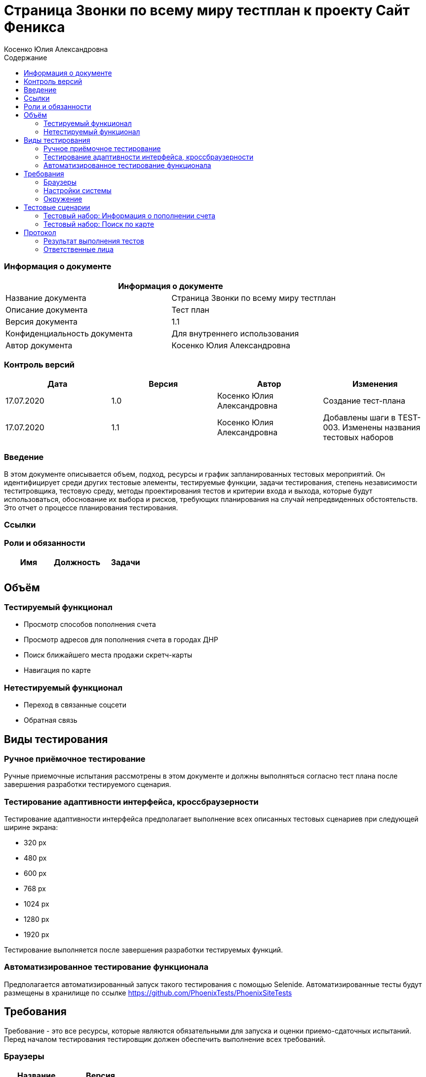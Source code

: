 :DocName: Страница Звонки по всему миру тестплан
:DocDescription: Тест план
:ProjectName: Сайт Феникса
:Version: 1.1
:Confidentiality: Для внутреннего использования
:Author:   Косенко Юлия Александровна
//:Jira:  MIGCRM-64
:toc-title: Содержание
:toclevels: 2

:toc: left
:toc-title: Содержание
:toclevels: 3
:pdf-page-size: Letter



= {DocName} к проекту {ProjectName}

=== Информация о документе
|====
2+^|Информация о документе

|Название документа| {DocName}

|Описание документа| {DocDescription}

|Версия документа| {Version}

|Конфиденциальность документа| {Confidentiality}

|Автор документа| {Author}

//|Задача в JIRA| {Jira}

|====

=== Контроль версий

|====
|Дата|Версия|Автор|Изменения

|17.07.2020|1.0| {Author}| Создание тест-плана
|17.07.2020|1.1|{Author}| Добавлены шаги в TEST-003. Изменены названия тестовых наборов
|====


=== Введение

В этом документе описывается объем, подход, ресурсы и график запланированных тестовых мероприятий. Он идентифицирует среди других тестовые элементы, тестируемые функции, задачи тестирования, степень независимости теститровщика, тестовую среду, методы проектирования тестов и критерии входа и выхода, которые будут использоваться, обоснование их выбора и рисков, требующих планирования на случай непредвиденных обстоятельств. Это отчет о процессе планирования тестирования.

=== Ссылки
//Документ ссылается на техническое описание http://git.phoenix-dnr.ru/msafonov/styleguide/blob/master/docs/documentation.adoc#user-content-%D0%BF%D0%B5%D1%80%D0%B5%D1%87%D0%B5%D0%BD%D1%8C-%D0%BE%D0%BF%D1%80%D0%B5%D0%B4%D0%B5%D0%BB%D0%B5%D0%BD%D0%B8%D0%B9[Техническое задание №]

=== Роли и обязанности

|====
|Имя|Должность|Задачи

|||
|||
|====

== Объём
=== Тестируемый функционал
* Просмотр способов пополнения счета
* Просмотр адресов для пополнения счета в городах ДНР
* Поиск ближайшего места продажи скретч-карты
* Навигация по карте

=== Нетестируемый функционал
* Переход в связанные соцсети
* Обратная связь

== Виды тестирования
=== Ручное приёмочное тестирование
Ручные приемочные испытания рассмотрены в этом документе и должны выполняться согласно тест плана после завершения разработки тестируемого сценария.

=== Тестирование адаптивности интерфейса, кроссбраузерности
Тестирование адаптивности интерфейса предполагает выполнение всех описанных тестовых сценариев при следующей ширине экрана:

* 320 px
* 480 px
* 600 px
* 768 px
* 1024 px
* 1280 px
* 1920 px

Тестирование выполняется после завершения разработки тестируемых функций.

=== Автоматизированное тестирование функционала
Предполагается автоматизированный запуск такого тестирования с помощью Selenide. Автоматизированные тесты будут размещены в хранилище по ссылке https://github.com/PhoenixTests/PhoenixSiteTests
//Тесты будут выполняться раз в сутки +++***+++ и настраиваться с помощью Jenkins по адресу +++***+++. Отчеты по результатам тестирования должны отправляться в Telegram bot +++***+++.

== Требования
Требование - это все ресурсы, которые являются обязательными для запуска и оценки приемо-сдаточных испытаний. Перед началом тестирования тестировщик должен обеспечить выполнение всех требований.

=== Браузеры
|====
|Название |Версия

|Firefox | 77.0.1
|Chrome | 83.0.4103.116
|Internet Explorer| 44.18362.449.0
|Opera | 69.0.3686.36
|====

=== Настройки системы
|====
|Название |Версия| Обязательно

|Windows |10| Да
|Linux |Debian | Нет
|====

=== Окружение
|====
|Название |Адрес

|Окружение 1| http://phoenix-dnr.ru/mobile-scratch.php
| |
|====

== Тестовые сценарии
=== Тестовый набор: Информация о пополнении счета

|===
3+^|TEST-001: Просмотр отделений «Почты Донбасса», где принимаются платежи «ФЕНИКС»

3+^|Входная информация
3+^a|
* Тестовое окружение открыто
3+^|Тестовые шаги
|№ |Действия| Предполагаемый результат

|1 a|
* Нажать на способ пополнения счета «Пополнить в почтовом отделении»

a|
* Сайт открыт и доступен

* Открывается информация об отделах «Почты Донбасса» в городе «Донецк»

|2 a|
* Выбрать город из выпадающего списка

a|
* Отображение списка адресов в выбранном городе, по которым находятся отделения «Почты Донбасса»

|3 a|
* Нажать на кнопку "^" справа от «Пополнить в почтовом отделении»

a|
* Блок с информацией об отделениях «Почты Донбасса» свернется

3+^|Результат теста
3+^| Тест пройден
|===

|===
3+^|TEST-002: Просмотр точек продаж скретч-карт

3+^|Входная информация
3+^a|
* Тестовое окружение открыто
3+^|Тестовые шаги
|№ |Действия| Предполагаемый результат

|1 a|
* Нажать на способ пополнения счета «Пополнить с помощью скретч-карты»

a|
* Сайт открыт и доступен

* Открывается информация о скретч-картах и о точкаж продаж скрет-карт в городе Донецк

|2 a|
* Выбрать город из выпадающего списка

a|
* Отображение списка точек продаж скретч-карт

|3 a|
* Нажать на кнопку "^" справа от «Пополнить с помощью скретч-карты»

a|
* Блок с информацией о скретч-картах и точках продаж скретч-карт скроется

3+^|Результат теста
3+^| Тест пройден
|===

=== Тестовый набор: Поиск по карте

|===
3+^|TEST-003: Поиск ближайшей точки продажи скретч-карт

3+^|Входная информация
3+^a|
* Тестовое окружение открыто
3+^|Тестовые шаги
|№ |Действия| Предполагаемый результат

|1 a|
* Нажать на способ пополнения счета «Пополнить с помощью скретч-карты»

a|
* Сайт открыт и доступен

* Открывается информация о скретч-картах и о точкаж продаж скрет-карт в городе Донецк

|2 a|
* Выбрать город из выпадающего списка

a|
* Отображение списка точек продаж скретч-карт

|3 a|
* Нажать на кнопку "Найти ближайшую точку продаж" под списком точек продаж

a|
* Отображение окна для поиска ближайшей точки продажи скретч-карт

|4 a|
* Ввести в пустое поле адрес
* Нажать на кнопку "Найти" справа от поля для ввода адреса

a|
* Отображение карты с помещенным на нее маркером - ближайшей найденной точкой продажи

|5 a|
* Нажать на кнопку "Х" в верхнем правом углу окна для поиска точки продажи

a|
* Закрытие окна для поиска ближайшей точки продажи скретч-карт

3+^|Результат теста
3+^| Тест пройден
|===

== Протокол
=== Результат выполнения тестов
|===
|Вид|Дата|Время|Всего|Пройдено|Не пройдено|Не применимо|Результат
|Ручное тестирование|17.07.2020|10:30-12:40|3|3|0|0|Все тесты пройдены
|Автоматизированное тестирование|20.07.2020|0:46|3|3|0|0|Все тесты пройдены
|===

=== Ответственные лица
|===
|Имя|Должность|Дата|Подпись

|{Author}|Стажировщик|17.07.2020|
|===


